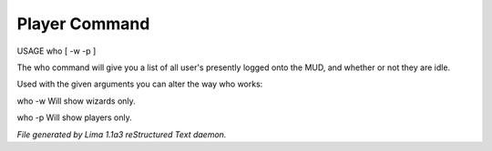 Player Command
==============

USAGE who [ -w -p ]

The who command will give you a list of all user's presently logged
onto the MUD, and whether or not they are idle.

Used with the given arguments you can alter the way who works:

who -w
Will show wizards only.

who -p
Will show players only.



*File generated by Lima 1.1a3 reStructured Text daemon.*
